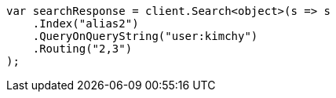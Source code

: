 // indices/aliases.asciidoc:394

////
IMPORTANT NOTE
==============
This file is generated from method Line394 in https://github.com/elastic/elasticsearch-net/tree/master/tests/Examples/Indices/AliasesPage.cs#L318-L331.
If you wish to submit a PR to change this example, please change the source method above and run

dotnet run -- asciidoc

from the ExamplesGenerator project directory, and submit a PR for the change at
https://github.com/elastic/elasticsearch-net/pulls
////

[source, csharp]
----
var searchResponse = client.Search<object>(s => s
    .Index("alias2")
    .QueryOnQueryString("user:kimchy")
    .Routing("2,3")
);
----
